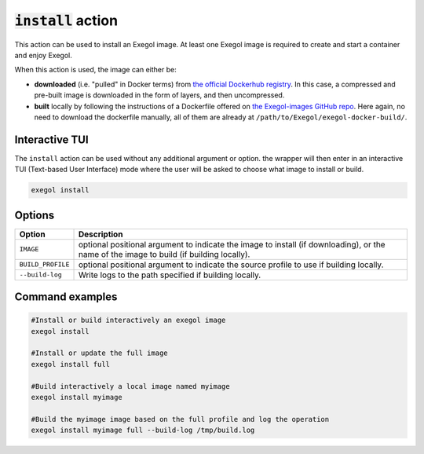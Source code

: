 :code:`install` action
======================

This action can be used to install an Exegol image. At least one Exegol image is required to create and start a container and enjoy Exegol.

When this action is used, the image can either be:

* **downloaded** (i.e. "pulled" in Docker terms) from `the official Dockerhub registry <https://hub.docker.com/repository/docker/nwodtuhs/exegol>`_. In this case, a compressed and pre-built image is downloaded in the form of layers, and then uncompressed.
* **built** locally by following the instructions of a Dockerfile offered on `the Exegol-images GitHub repo <https://github.com/ShutdownRepo/Exegol>`_. Here again, no need to download the dockerfile manually, all of them are already at ``/path/to/Exegol/exegol-docker-build/``.

Interactive TUI
---------------

The ``install`` action can be used without any additional argument or option. the wrapper will then enter in an interactive TUI (Text-based User Interface) mode where the user will be asked to choose what image to install or build.

.. code-block:: bash

   exegol install

Options
-------

=================== =============
 Option              Description
=================== =============
 ``IMAGE``           optional positional argument to indicate the image to install (if downloading), or the name of the image to build (if building locally).
 ``BUILD_PROFILE``   optional positional argument to indicate the source profile to use if building locally.
 ``--build-log``     Write logs to the path specified if building locally.
=================== =============


Command examples
----------------

.. code-block:: bash

   #Install or build interactively an exegol image
   exegol install

   #Install or update the full image
   exegol install full

   #Build interactively a local image named myimage
   exegol install myimage

   #Build the myimage image based on the full profile and log the operation
   exegol install myimage full --build-log /tmp/build.log